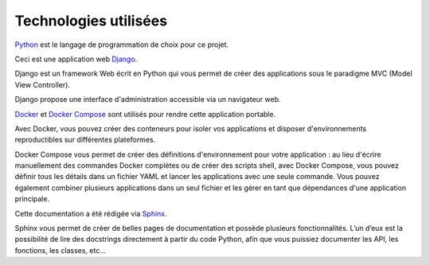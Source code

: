 Technologies utilisées
======================

`Python <https://www.python.org/>`_ est le langage de programmation de choix pour ce projet.

Ceci est une application web `Django <https://www.djangoproject.com>`_.

Django est un framework Web écrit en Python qui vous permet de créer des applications sous le paradigme MVC (Model View Controller).

Django propose une interface d'administration accessible via un navigateur web.

`Docker <https://www.docker.com/>`_ et `Docker Compose <https://docs.docker.com/compose/>`_ sont utilisés pour rendre cette application portable.

Avec Docker, vous pouvez créer des conteneurs pour isoler vos applications et disposer d'environnements reproductibles sur différentes plateformes.

Docker Compose vous permet de créer des définitions d'environnement pour votre application : au lieu d'écrire manuellement des commandes Docker complètes ou de créer des scripts shell, avec Docker Compose, vous pouvez définir tous les détails dans un fichier YAML et lancer les applications avec une seule commande. Vous pouvez également combiner plusieurs applications dans un seul fichier et les gérer en tant que dépendances d'une application principale.

Cette documentation a été rédigée via `Sphinx <https://www.sphinx-doc.org/en/master/>`_.

Sphinx vous permet de créer de belles pages de documentation et possède plusieurs fonctionnalités. L’un d’eux est la possibilité de lire des docstrings directement à partir du code Python, afin que vous puissiez documenter les API, les fonctions, les classes, etc...
